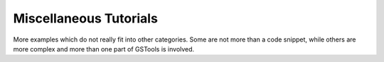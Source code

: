Miscellaneous Tutorials
=======================

More examples which do not really fit into other categories. Some are not more
than a code snippet, while others are more complex and more than one part of
GSTools is involved.

.. only:: html

   Gallery
   -------

   Below is a gallery of examples
